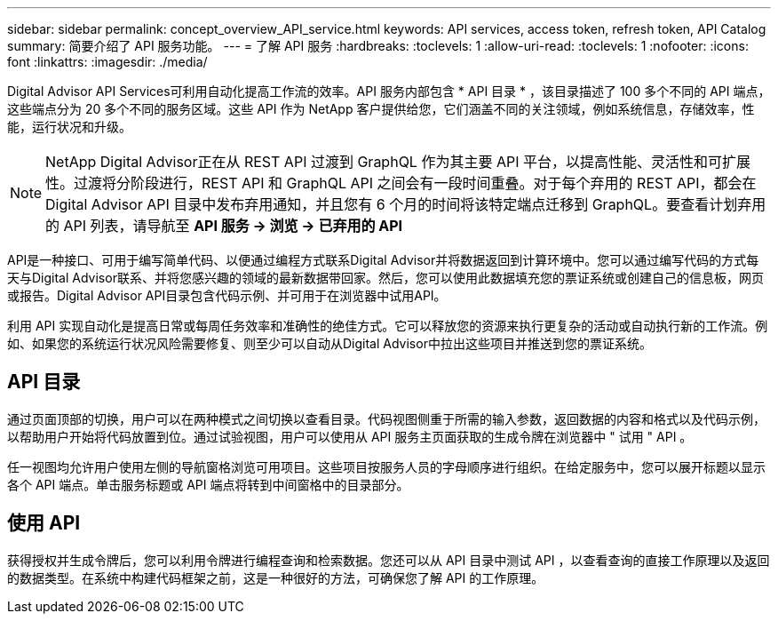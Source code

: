 ---
sidebar: sidebar 
permalink: concept_overview_API_service.html 
keywords: API services, access token, refresh token, API Catalog 
summary: 简要介绍了 API 服务功能。 
---
= 了解 API 服务
:hardbreaks:
:toclevels: 1
:allow-uri-read: 
:toclevels: 1
:nofooter: 
:icons: font
:linkattrs: 
:imagesdir: ./media/


[role="lead"]
Digital Advisor API Services可利用自动化提高工作流的效率。API 服务内部包含 * API 目录 * ，该目录描述了 100 多个不同的 API 端点，这些端点分为 20 多个不同的服务区域。这些 API 作为 NetApp 客户提供给您，它们涵盖不同的关注领域，例如系统信息，存储效率，性能，运行状况和升级。


NOTE: NetApp Digital Advisor正在从 REST API 过渡到 GraphQL 作为其主要 API 平台，以提高性能、灵活性和可扩展性。过渡将分阶段进行，REST API 和 GraphQL API 之间会有一段时间重叠。对于每个弃用的 REST API，都会在Digital Advisor API 目录中发布弃用通知，并且您有 6 个月的时间将该特定端点迁移到 GraphQL。要查看计划弃用的 API 列表，请导航至 *API 服务 -> 浏览 -> 已弃用的 API*

API是一种接口、可用于编写简单代码、以便通过编程方式联系Digital Advisor并将数据返回到计算环境中。您可以通过编写代码的方式每天与Digital Advisor联系、并将您感兴趣的领域的最新数据带回家。然后，您可以使用此数据填充您的票证系统或创建自己的信息板，网页或报告。Digital Advisor API目录包含代码示例、并可用于在浏览器中试用API。

利用 API 实现自动化是提高日常或每周任务效率和准确性的绝佳方式。它可以释放您的资源来执行更复杂的活动或自动执行新的工作流。例如、如果您的系统运行状况风险需要修复、则至少可以自动从Digital Advisor中拉出这些项目并推送到您的票证系统。



== API 目录

通过页面顶部的切换，用户可以在两种模式之间切换以查看目录。代码视图侧重于所需的输入参数，返回数据的内容和格式以及代码示例，以帮助用户开始将代码放置到位。通过试验视图，用户可以使用从 API 服务主页面获取的生成令牌在浏览器中 " 试用 " API 。

任一视图均允许用户使用左侧的导航窗格浏览可用项目。这些项目按服务人员的字母顺序进行组织。在给定服务中，您可以展开标题以显示各个 API 端点。单击服务标题或 API 端点将转到中间窗格中的目录部分。



== 使用 API

获得授权并生成令牌后，您可以利用令牌进行编程查询和检索数据。您还可以从 API 目录中测试 API ，以查看查询的直接工作原理以及返回的数据类型。在系统中构建代码框架之前，这是一种很好的方法，可确保您了解 API 的工作原理。
